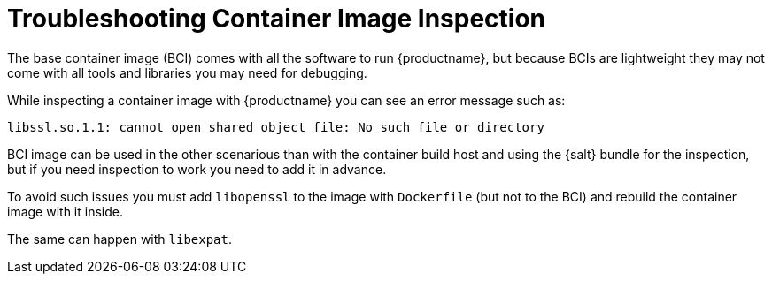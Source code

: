 [[troubleshooting-container-inspection]]
= Troubleshooting Container Image Inspection



////
PUT THIS COMMENT AT THE TOP OF TROUBLESHOOTING SECTIONS

Troubleshooting format:

One sentence each:
Cause: What created the problem?
Consequence: What does the user see when this happens?
Fix: What can the user do to fix this problem?
Result: What happens after the user has completed the fix?

If more detailed instructions are required, put them in a "Resolving" procedure:
.Procedure: Resolving Widget Wobbles
. First step
. Another step
. Last step
////

The base container image (BCI) comes with all the software to run {productname}, but because BCIs are lightweight they may not come with all tools and libraries you may need for debugging.

While inspecting a container image with {productname} you can see an error message such as:

----
libssl.so.1.1: cannot open shared object file: No such file or directory
----

BCI image can be used in the other scenarious than with the container build host and using the {salt} bundle for the inspection, but if you need inspection to work you need to add it in advance.

To avoid such issues you must add [systemitem]``libopenssl`` to the image with [systemitem]``Dockerfile`` (but not to the BCI) and rebuild the container image with it inside.

The same can happen with [systemitem]``libexpat``.


